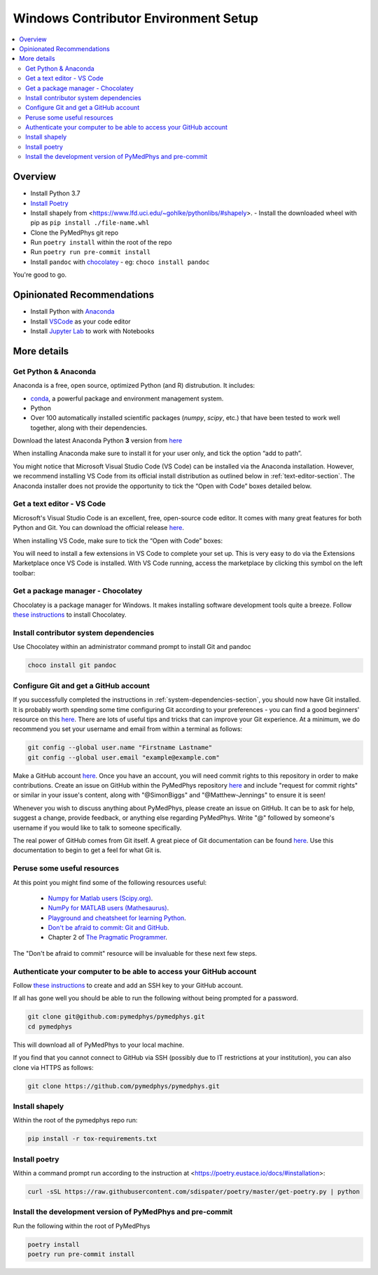 =====================================
Windows Contributor Environment Setup
=====================================

.. contents::
    :local:
    :backlinks: entry


Overview
========

* Install Python 3.7
* `Install Poetry`_
* Install shapely from <https://www.lfd.uci.edu/~gohlke/pythonlibs/#shapely>.
  - Install the downloaded wheel with pip as ``pip install ./file-name.whl``
* Clone the PyMedPhys git repo
* Run ``poetry install`` within the root of the repo
* Run ``poetry run pre-commit install``
* Install ``pandoc`` with `chocolatey`_
  - eg: ``choco install pandoc``

You're good to go.

.. _`Install Poetry`: https://poetry.eustace.io/docs/#installation
.. _`chocolatey`: https://chocolatey.org/install


Opinionated Recommendations
===========================

* Install Python with `Anaconda`_
* Install `VSCode`_ as your code editor
* Install `Jupyter Lab`_ to work with Notebooks


.. _`Anaconda`: https://www.anaconda.com/download
.. _`VSCode`: https://code.visualstudio.com/Download
.. _`Jupyter Lab`: https://jupyterlab.readthedocs.io/en/stable/getting_started/installation.html#pip


More details
============


Get Python & Anaconda
---------------------

Anaconda is a free, open source, optimized Python (and R) distrubution. It
includes:

- `conda <https://conda.io/docs/index.html>`__, a powerful package and
  environment management system.
- Python
- Over 100 automatically installed scientific packages (`numpy`, `scipy`, etc.)
  that have been tested to work well together, along with their dependencies.

Download the latest Anaconda Python **3** version from
`here <https://www.anaconda.com/download/>`__

When installing Anaconda make sure to install it for your user only, and tick
the option “add to path”.

.. image:: /img/add_anaconda_to_path.png

You might notice that Microsoft Visual Studio Code (VS Code) can be installed
via the Anaconda installation. However, we recommend installing VS Code from
its official install distribution as outlined below in
:ref:`text-editor-section`. The Anaconda installer does not provide the
opportunity to tick the “Open with Code” boxes detailed below.

.. _text-editor-section:

Get a text editor - VS Code
---------------------------

Microsoft's Visual Studio Code is an excellent, free, open-source code editor.
It comes with many great features for both Python and Git. You can download
the official release `here <https://code.visualstudio.com/>`__.

When installing VS Code, make sure to tick the “Open with Code” boxes:

.. image:: /img/open_with_code.png

You will need to install a few extensions in VS Code to complete your set up.
This is very easy to do via the Extensions Marketplace once VS Code is
installed. With VS Code running, access the marketplace by clicking this symbol
on the left toolbar:

.. image:: /img/vscode_extensions.png


Get a package manager - Chocolatey
------------------------------------------------------

Chocolatey is a package manager for Windows. It makes installing software
development tools quite a breeze. Follow
`these instructions <https://chocolatey.org/install>`__ to install Chocolatey.


.. _system-dependencies-section:

Install contributor system dependencies
---------------------------------------

Use Chocolatey within an administrator command prompt to install Git and pandoc

.. code:: bash

    choco install git pandoc


Configure Git and get a GitHub account
--------------------------------------

If you successfully completed the instructions in
:ref:`system-dependencies-section`, you should now have Git installed. It is
probably worth spending some time configuring Git according to your
preferences - you can find a good beginners' resource on this
`here <https://git-scm.com/book/en/v2/Getting-Started-First-Time-Git-Setup>`__.
There are lots of useful tips and tricks that can improve your Git experience.
At a minimum, we do recommend you set your username and email from within a
terminal as follows:

.. code:: bash

    git config --global user.name "Firstname Lastname"
    git config --global user.email "example@example.com"

Make a GitHub account `here <https://github.com/join>`__. Once you have an
account, you will need commit rights to this repository in order to make
contributions. Create an issue on GitHub within the PyMedPhys repository
`here <https://github.com/pymedphys/pymedphys/issues/new/>`__
and include "request for commit rights" or similar in your issue's content,
along with "@SimonBiggs" and "@Matthew-Jennings" to ensure it is seen!

Whenever you wish to discuss anything about PyMedPhys, please create an issue
on GitHub. It can be to ask for help, suggest a change, provide feedback, or
anything else regarding PyMedPhys. Write "@" followed by someone's username if
you would like to talk to someone specifically.

The real power of GitHub comes from Git itself. A great piece of Git
documentation can be found
`here <https://dont-be-afraid-to-commit.readthedocs.io/en/latest/git/index.html>`__.
Use this documentation to begin to get a feel for what Git is.


Peruse some useful resources
----------------------------

At this point you might find some of the following resources useful:

 * `Numpy for Matlab users (Scipy.org) <https://docs.scipy.org/doc/numpy/user/numpy-for-matlab-users.html>`__.
 * `NumPy for MATLAB users (Mathesaurus) <http://mathesaurus.sourceforge.net/matlab-numpy.html>`__.
 * `Playground and cheatsheet for learning Python <https://github.com/trekhleb/learn-python>`__.
 * `Don't be afraid to commit: Git and GitHub <https://dont-be-afraid-to-commit.readthedocs.io/en/latest/git/index.html>`__.
 * Chapter 2 of `The Pragmatic Programmer <https://www.nceclusters.no/globalassets/filer/nce/diverse/the-pragmatic-programmer.pdf>`__.

The "Don't be afraid to commit" resource will be invaluable for these next few
steps.


Authenticate your computer to be able to access your GitHub account
-------------------------------------------------------------------

Follow `these instructions <https://help.github.com/articles/generating-a-new-ssh-key-and-adding-it-to-the-ssh-agent/>`__
to create and add an SSH key to your GitHub account.

If all has gone well you should be able to run the following without being
prompted for a password.

.. code:: bash

    git clone git@github.com:pymedphys/pymedphys.git
    cd pymedphys

This will download all of PyMedPhys to your local machine.

If you find that you cannot connect to GitHub via SSH (possibly due to
IT restrictions at your institution), you can also clone via HTTPS as follows:

.. code:: bash

    git clone https://github.com/pymedphys/pymedphys.git


Install shapely
---------------

Within the root of the pymedphys repo run:

.. code:: bash

    pip install -r tox-requirements.txt


Install poetry
--------------

Within a command prompt run according to the instruction at <https://poetry.eustace.io/docs/#installation>:

.. code:: bash

    curl -sSL https://raw.githubusercontent.com/sdispater/poetry/master/get-poetry.py | python


Install the development version of PyMedPhys and pre-commit
-----------------------------------------------------------

Run the following within the root of PyMedPhys

.. code:: bash

    poetry install
    poetry run pre-commit install

